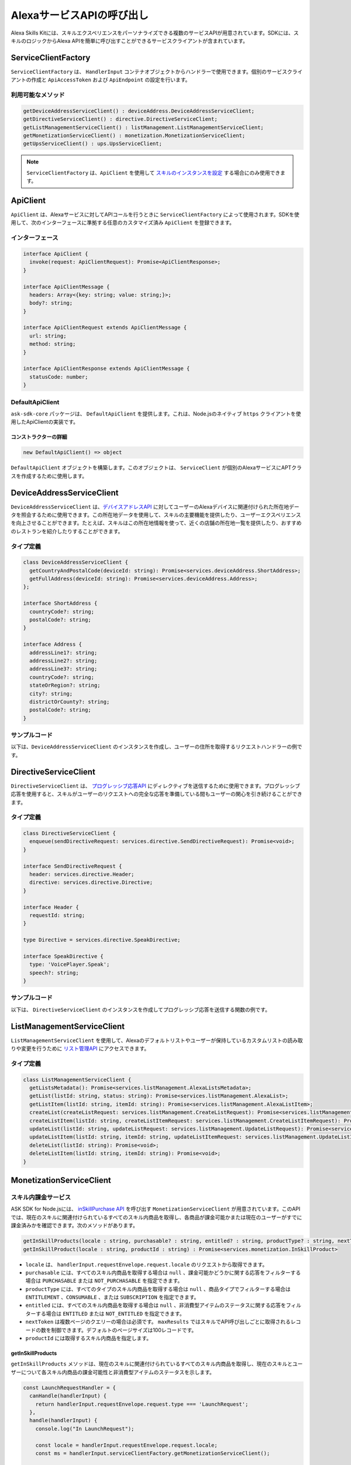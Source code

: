 ************************************
AlexaサービスAPIの呼び出し
************************************

Alexa Skills Kitには、スキルエクスペリエンスをパーソナライズできる複数のサービスAPIが用意されています。SDKには、スキルのロジックからAlexa APIを簡単に呼び出すことができるサービスクライアントが含まれています。

ServiceClientFactory
====================

``ServiceClientFactory`` は、 ``HandlerInput`` コンテナオブジェクトからハンドラーで使用できます。個別のサービスクライアントの作成と ``ApiAccessToken`` および ``ApiEndpoint`` の設定を行います。

利用可能なメソッド
-----------------------

.. code-block:: typescript

  getDeviceAddressServiceClient() : deviceAddress.DeviceAddressServiceClient;
  getDirectiveServiceClient() : directive.DirectiveServiceClient;
  getListManagementServiceClient() : listManagement.ListManagementServiceClient;
  getMonetizationServiceClient() : monetization.MonetizationServiceClient;
  getUpsServiceClient() : ups.UpsServiceClient;

.. note::

  ``ServiceClientFactory`` は、``ApiClient`` を使用して `スキルのインスタンスを設定 <Configuring-Skill-Instance.html>`_ する場合にのみ使用できます。

ApiClient
=========

``ApiClient`` は、Alexaサービスに対してAPIコールを行うときに ``ServiceClientFactory`` によって使用されます。SDKを使用して、次のインターフェースに準拠する任意のカスタマイズ済み ``ApiClient`` を登録できます。

インターフェース
---------------------------

.. code-block:: typescript

  interface ApiClient {
    invoke(request: ApiClientRequest): Promise<ApiClientResponse>;
  }

  interface ApiClientMessage {
    headers: Array<{key: string; value: string;}>;
    body?: string;
  }

  interface ApiClientRequest extends ApiClientMessage {
    url: string;
    method: string;
  }

  interface ApiClientResponse extends ApiClientMessage {
    statusCode: number;
  }

DefaultApiClient
----------------

``ask-sdk-core`` パッケージは、 ``DefaultApiClient`` を提供します。これは、Node.jsのネイティブ ``https`` クライアントを使用したApiClientの実装です。

コンストラクターの詳細
^^^^^^^^^^^^^^^^^^^^^^^^^^

.. code-block:: javascript

    new DefaultApiClient() => object

``DefaultApiClient`` オブジェクトを構築します。このオブジェクトは、 ``ServiceClient`` が個別のAlexaサービスにAPTクラスを作成するために使用します。

DeviceAddressServiceClient
==========================

``DeviceAddressServiceClient`` は、`デバイスアドレスAPI <https://developer.amazon.com/ja/docs/custom-skills/device-address-api.html>`_ に対してユーザーのAlexaデバイスに関連付けられた所在地データを照会するために使用できます。この所在地データを使用して、スキルの主要機能を提供したり、ユーザーエクスペリエンスを向上させることができます。たとえば、スキルはこの所在地情報を使って、近くの店舗の所在地一覧を提供したり、おすすめのレストランを紹介したりすることができます。

タイプ定義
---------------

.. code-block:: typescript

  class DeviceAddressServiceClient {
    getCountryAndPostalCode(deviceId: string): Promise<services.deviceAddress.ShortAddress>;
    getFullAddress(deviceId: string): Promise<services.deviceAddress.Address>;
  };

  interface ShortAddress {
    countryCode?: string;
    postalCode?: string;
  }

  interface Address {
    addressLine1?: string;
    addressLine2?: string;
    addressLine3?: string;
    countryCode?: string;
    stateOrRegion?: string;
    city?: string;
    districtOrCounty?: string;
    postalCode?: string;
  }

サンプルコード
----------------------

以下は、``DeviceAddressServiceClient`` のインスタンスを作成し、ユーザーの住所を取得するリクエストハンドラーの例です。

.. tabs::

  .. code-tab:: javascript

    const GetAddressIntent = {
      canHandle(handlerInput) {
        const { request } = handlerInput.requestEnvelope;

        return request.type === 'IntentRequest' && request.intent.name === 'GetAddressIntent';
      },
      async handle(handlerInput) {
        const { requestEnvelope, serviceClientFactory, responseBuilder } = handlerInput;
        const consentToken = requestEnvelope.context.System.user.permissions
            && requestEnvelope.context.System.user.permissions.consentToken;
        if (!consentToken) {
          return responseBuilder
            .speak('Please enable Location permissions in the Amazon Alexa app.')
            .withAskForPermissionsConsentCard(['read::alexa:device:all:address'])
            .getResponse();
        }

        try {
          const { deviceId } = requestEnvelope.context.System.device;
          const deviceAddressServiceClient = serviceClientFactory.getDeviceAddressServiceClient();
          const address = await deviceAddressServiceClient.getFullAddress(deviceId);

          console.log('Address successfully retrieved, now responding to user.');

          let response;
          if (address.addressLine1 === null && address.stateOrRegion === null) {
            response = responseBuilder
              .speak(`It looks like you don't have an address set. You can set your address from the companion app.`)
              .getResponse();
          } else {
            const ADDRESS_MESSAGE = `Here is your full address: ${address.addressLine1}, ${address.stateOrRegion}, ${address.postalCode}`;
            response = responseBuilder
              .speak(ADDRESS_MESSAGE)
              .getResponse();
          }
          return response;
        } catch (error) {
          if (error.name !== 'ServiceError') {
            const response = responseBuilder
              .speak('Uh Oh. Looks like something went wrong.')
              .getResponse();

            return response;
          }
          throw error;
        }
      },
    };

  .. code-tab:: typescript

    import {
      HandlerInput,
      RequestHandler,
    } from 'ask-sdk-core';
    import {
      Response,
      services,
    } from 'ask-sdk-model';
    import Address = services.deviceAddress.Address;

    const GetAddressIntent : RequestHandler = {
      canHandle(handlerInput : HandlerInput) : boolean {
        const { request } = handlerInput.requestEnvelope;

        return request.type === 'IntentRequest' && request.intent.name === 'GetAddressIntent';
      },
      async handle(handlerInput : HandlerInput) : Promise<Response> {
        const { requestEnvelope, serviceClientFactory, responseBuilder } = handlerInput;

        const consentToken = requestEnvelope.context.System.user.permissions
                             && requestEnvelope.context.System.user.permissions.consentToken;
        if (!consentToken) {
          return responseBuilder
            .speak('Please enable Location permissions in the Amazon Alexa app.')
            .withAskForPermissionsConsentCard(['read::alexa:device:all:address'])
            .getResponse();
        }
        try {
          const { deviceId } = requestEnvelope.context.System.device;
          const deviceAddressServiceClient = serviceClientFactory.getDeviceAddressServiceClient();
          const address : Address = await deviceAddressServiceClient.getFullAddress(deviceId);

          console.log('Address successfully retrieved, now responding to user.');

          let response;
          if (address.addressLine1 === null && address.stateOrRegion === null) {
            response = responseBuilder
              .speak(`It looks like you don't have an address set. You can set your address from the companion app.`)
              .getResponse();
          } else {
            const ADDRESS_MESSAGE = `Here is your full address: ${address.addressLine1}, ${address.stateOrRegion}, ${address.postalCode}`;
            response = responseBuilder
              .speak(ADDRESS_MESSAGE)
              .getResponse();
          }

          return response;
        } catch (error) {
          if (error.name !== 'ServiceError') {
            const response = responseBuilder
              .speak('Uh Oh. Looks like something went wrong.')
              .getResponse();

            return response;
          }
          throw error;
        }
      },
    };

DirectiveServiceClient
======================

``DirectiveServiceClient`` は、 `プログレッシブ応答API <https://developer.amazon.com/ja/docs/custom-skills/send-the-user-a-progressive-response.html>`_ にディレクティブを送信するために使用できます。プログレッシブ応答を使用すると、スキルがユーザーのリクエストへの完全な応答を準備している間もユーザーの関心を引き続けることができます。

タイプ定義
---------------

.. code-block:: typescript

  class DirectiveServiceClient {
    enqueue(sendDirectiveRequest: services.directive.SendDirectiveRequest): Promise<void>;
  }

  interface SendDirectiveRequest {
    header: services.directive.Header;
    directive: services.directive.Directive;
  }

  interface Header {
    requestId: string;
  }

  type Directive = services.directive.SpeakDirective;

  interface SpeakDirective {
    type: 'VoicePlayer.Speak';
    speech?: string;
  }

サンプルコード
----------------------

以下は、 ``DirectiveServiceClient`` のインスタンスを作成してプログレッシブ応答を送信する関数の例です。

.. tabs::

  .. code-tab:: javascript

    function callDirectiveService(handlerInput, date) {
      const requestEnvelope = handlerInput.requestEnvelope;
      const directiveServiceClient = handlerInput.serviceClientFactory.getDirectiveServiceClient();

      const requestId = requestEnvelope.request.requestId;
      const directive = {
        header: {
          requestId,
        },
        directive: {
          type: 'VoicePlayer.Speak',
          speech: `$Please wait while I look up information about ${date}...`,
        },
      };

      return directiveServiceClient.enqueue(directive);
    }

  .. code-tab:: typescript

    import { HandlerInput } from 'ask-sdk-core';
    import { services } from 'ask-sdk-model';
    import SendDirectiveRequest = services.directive.SendDirectiveRequest;

    function callDirectiveService(handlerInput : HandlerInput, date : string) : Promise<void> {
      const requestEnvelope = handlerInput.requestEnvelope;
      const directiveServiceClient = handlerInput.serviceClientFactory.getDirectiveServiceClient();

      const requestId = requestEnvelope.request.requestId;

      const directive : SendDirectiveRequest = {
          header: {
              requestId,
          },
          directive: {
              type: 'VoicePlayer.Speak',
              speech: `$Please wait while I look up information about ${date}...`,
          },
      };

      return directiveServiceClient.enqueue(directive);
    }

ListManagementServiceClient
===========================

``ListManagementServiceClient`` を使用して、Alexaのデフォルトリストやユーザーが保持しているカスタムリストの読み取りや変更を行うために `リスト管理API <https://developer.amazon.com/ja/docs/custom-skills/access-the-alexa-shopping-and-to-do-lists.html#list-management-quick-reference>`_ にアクセスできます。

タイプ定義
---------------

.. code-block:: typescript

  class ListManagementServiceClient {
    getListsMetadata(): Promise<services.listManagement.AlexaListsMetadata>;
    getList(listId: string, status: string): Promise<services.listManagement.AlexaList>;
    getListItem(listId: string, itemId: string): Promise<services.listManagement.AlexaListItem>;
    createList(createListRequest: services.listManagement.CreateListRequest): Promise<services.listManagement.AlexaListMetadata>;
    createListItem(listId: string, createListItemRequest: services.listManagement.CreateListItemRequest): Promise<services.listManagement.AlexaListItem>;
    updateList(listId: string, updateListRequest: services.listManagement.UpdateListRequest): Promise<services.listManagement.AlexaListMetadata>;
    updateListItem(listId: string, itemId: string, updateListItemRequest: services.listManagement.UpdateListItemRequest): Promise<services.listManagement.AlexaListItem>;
    deleteList(listId: string): Promise<void>;
    deleteListItem(listId: string, itemId: string): Promise<void>;
  }

MonetizationServiceClient
=========================

スキル内課金サービス
-------------------------

ASK SDK for Node.jsには、 `inSkillPurchase API <https://developer.amazon.com/ja/docs/in-skill-purchase/isp-overview.html>`_ を呼び出す ``MonetizationServiceClient`` が用意されています。このAPIでは、現在のスキルに関連付けられているすべてのスキル内商品を取得し、各商品が課金可能かまたは現在のユーザーがすでに課金済みかを確認できます。次のメソッドがあります。

.. code-block:: javascript

   getInSkillProducts(locale : string, purchasable? : string, entitled? : string, productType? : string, nextToken? : string, maxResults? : number) : Promise<services.monetization.InSkillProductsResponse>
   getInSkillProduct(locale : string, productId : string) : Promise<services.monetization.InSkillProduct>

-  ``locale`` は、 ``handlerInput.requestEnvelope.request.locale`` のリクエストから取得できます。
-  ``purchasable`` には、すべてのスキル内商品を取得する場合は ``null`` 、課金可能かどうかに関する応答をフィルターする場合は ``PURCHASABLE`` または ``NOT_PURCHASABLE`` を指定できます。
-  ``productType`` には、すべてのタイプのスキル内商品を取得する場合は ``null`` 、商品タイプでフィルターする場合は ``ENTITLEMENT`` 、``CONSUMABLE`` 、または ``SUBSCRIPTION`` を指定できます。
-  ``entitled`` には、すべてのスキル内商品を取得する場合は ``null`` 、非消費型アイテムのステータスに関する応答をフィルターする場合は ``ENTITLED`` または ``NOT_ENTITLED`` を指定できます。
-  ``nextToken`` は複数ページのクエリーの場合は必須です。 ``maxResults`` ではスキルでAPI呼び出しごとに取得されるレコードの数を制御できます。デフォルトのページサイズは100レコードです。
-  ``productId`` には取得するスキル内商品を指定します。

getInSkillProducts
^^^^^^^^^^^^^^^^^^^^

``getInSkillProducts`` メソッドは、現在のスキルに関連付けられているすべてのスキル内商品を取得し、現在のスキルとユーザーについて各スキル内商品の課金可能性と非消費型アイテムのステータスを示します。

.. code-block:: javascript

  const LaunchRequestHandler = {
    canHandle(handlerInput) {
      return handlerInput.requestEnvelope.request.type === 'LaunchRequest';
    },
    handle(handlerInput) {
      console.log("In LaunchRequest");

      const locale = handlerInput.requestEnvelope.request.locale;
      const ms = handlerInput.serviceClientFactory.getMonetizationServiceClient();

      return ms.getInSkillProducts(locale).then(function(result) {
        // Code to handle result.inSkillProducts goes here
         const totalProducts = result.inSkillProducts.length;
         const purchasableProducts = result.inSkillProducts.filter(record => record.purchasable == 'PURCHASABLE');
         const entitledProducts = result.inSkillProducts.filter(record => record.entitled == 'ENTITLED');

         return handlerInput.responseBuilder
          .speak('Found total ' + result.inSkillProducts.length + ' products of which ' + purchasableProducts.length + ' are purchasable and ' + entitledProducts.length + ' are entitled.');
          .getResponse();
      });
    },
  }

API応答にはスキル内商品レコードの配列が含まれます。

.. code-block:: javascript

   {
      "inSkillProducts":[
        {
          "productId": "amzn1.adg.product....",
          "referenceName": "<Product Reference Name as defined by the developer>",
          "type": "SUBSCRIPTION",               // Or ENTITLEMENT
          "name": "<locale specific product name as defined by the developer>",
          "summary": "<locale specific product summary, as provided by the developer>",
          "entitled": "ENTITLED",              // Or NOT_ENTITLED
          "purchasable": "PURCHASABLE",        // Or NOT_PURCHASABLE
          "purchaseMode": "TEST"               // Or LIVE
          "activeEntitlementCount": 1
        }
      ],
      "isTruncated": true,
      "nextToken": "string"
    }

getInSkillProduct
^^^^^^^^^^^^^^^^^^^

``getInSkillProduct`` APIは指定されたproductIdで識別される単一のスキル内商品の商品レコードを取得します。

.. code-block:: javascript

  const LaunchRequestHandler = {
    canHandle(handlerInput) {
      return handlerInput.requestEnvelope.request.type === 'LaunchRequest';
    },
    handle(handlerInput) {
      console.log("In LaunchRequest");

      const locale = handlerInput.requestEnvelope.request.locale;
      const productId = 'amzn1.adg.product.<GUID>';
      const ms = handlerInput.serviceClientFactory.getMonetizationServiceClient();

      return ms.getInSkillProduct(locale, productId).then(function(result) {
         // Code to handle result.inSkillProduct goes here
      });
    },
  }

API応答には単一のスキル内商品レコードが含まれます。

.. code-block:: javascript

   {
       "productId": "amzn1.adg.product....",
       "referenceName": "<Product Reference Name as defined by the developer>",
       "type": "SUBSCRIPTION",               // Or ENTITLEMENT
       "name": "<locale specific product name as defined by the developer>",
       "summary": "<locale specific product summary, as provided by the developer>",
       "entitled": "ENTITLED",              // Or NOT_ENTITLED
       "purchasable": "PURCHASABLE",        // Or NOT_PURCHASABLE
       "purchaseMode": "TEST"               // Or LIVE
       "activeEntitlementCount": 1
   }

スキル実装でのこれらのAPIとその使い方の詳細については、こちらを参照してください。 `カスタムスキルへのスキル内課金の追加 <https://developer.amazon.com/ja/docs/in-skill-purchase/add-isps-to-a-skill.html>`_

スキル内課金のインターフェース（日本未対応）
-----------------------------------------------

ASK SDK for Node.jsには、スキルでAlexaからスキル内課金とキャンセルのリクエストを開始するための ``addDirective()`` メソッドが用意されています。Amazonシステムはユーザーとの音声による対話を管理し、課金取引を処理して、ステータス応答をリクエスト元のスキルに返します。このインターフェースを使用して、 ``Upsell`` 、``Buy`` 、``Cancel`` の3つのアクションがサポートされます。

これらのアクションと推奨されるユースケースの詳細については、こちらを参照してください。 `カスタムスキルへのスキル内課金の追加 <https://developer.amazon.com/ja/docs/in-skill-purchase/add-isps-to-a-skill.html>`_

Upsell
^^^^^^

スキルは、ユーザーが明示的にコンテキストをリクエストしなかった場合にスキルのコンテキストを提供するためにUpsellアクションを開始する必要があります。たとえば、無料のコンテンツが提供されている間または後です。Upsellアクションを開始するには、製品IDとアップセルメッセージが必要です。アップセルメッセージを使って、開発者はAlexaで価格を提示する前にユーザーにスキル内商品を提示する方法を指定できます。

.. code-block:: javascript

  // スキルフローでは、ユーザーから明示的な依頼なしで
  // スキル内製品を提供するために意思決定がなされた場合

  return handlerInput.responseBuilder
    .addDirective({
      'type': 'Connections.SendRequest',
      'name': 'Upsell',
      'payload': {
        'InSkillProduct': {
            'productId': '<productId for the ISP which you wish to upsell>'
        },
        'upsellMessage': '<introductory upsell description for the in-skill product>'
      },
      'token': 'correlationToken'
    })
    .getResponse();

Buy
^^^

スキルは、ユーザーが特定のスキル内商品の課金をリクエストしたときにBuyアクションを開始します。Buyアクションを開始するには、製品IDが必要です。

.. code-block:: javascript

  // スキル内製品を購入するためにユーザーのインテントをキャプチャするカスタムインテント
  // （buyProductIntent below）を実装し、次にAlexaに対してBuyリクエストを開始します。
  // 例：'アレクサ、<product name>を買って'

  const buyProductIntentHandler = {
    canHandle(handlerInput) {
      return handlerInput.requestEnvelope.request.type === 'IntentRequest'
        && handlerInput.requestEnvelope.request.intent.name === 'buyProductIntent';
    },
    handle(handlerInput) {
      // Obtain the corresponding productId for the requested in-skill product by invoking inSkillProducts API.
      // Below, the slot variable productName is only for demonstration.

      const locale = handlerInput.requestEnvelope.request.locale;
      const ms = handlerInput.serviceClientFactory.getMonetizationServiceClient();

      return ms.getInSkillProducts(locale).then(function(res) {
        const slots = handlerInput.requestEnvelope.request.intent.slots;
        const productReferenceName = slots['productName'].value;
        const product_record = res.inSkillProducts.filter(record => record.referenceName == productRef);
        if (product_record.length > 0)  {
          return handlerInput.responseBuilder
            .addDirective({
              'type': 'Connections.SendRequest',
              'name': 'Buy',
              'payload': {
                'InSkillProduct': {
                  'productId': product_record[0].productId
                }
              },
             'token': 'correlationToken'
            })
            .getResponse();
        }
        else {
          return handlerInput.responseBuilder
            .speak('I am sorry. That product is not available for purchase')
            .getResponse();
        }
      });
    }
  };

Cancel
^^^^^^

スキルは、ユーザーがサポートされているスキル内商品の既存の非消費型アイテムまたはサブスクリプションのキャンセルをリクエストしたときにCancelアクションを開始します。Cancelアクションを開始するには、製品IDが必要です。

.. code-block:: javascript

  const cancelIntentHandler = {
    canHandle(handlerInput) {
      return handlerInput.requestEnvelope.request.type === 'IntentRequest'
        && handlerInput.requestEnvelope.request.intent.name === 'cancelProductIntent';
    },
    handle(handlerInput) {
      // Obtain the corresponding productId for the requested in-skill product by invoking inSkillProducts API.
      // Below, the slot variable productName is only for demonstration.

      const locale = handlerInput.requestEnvelope.request.locale;
      const ms = handlerInput.serviceClientFactory.getMonetizationServiceClient();

      return ms.getInSkillProducts(locale).then(function(res) {
        const slots = handlerInput.requestEnvelope.request.intent.slots;
        const productReferenceName = slots['productName'].value;
        const product_record = res.inSkillProducts.filter(record => record.referenceName == productReferenceName);

        if (product_record.length > 0)  {
          return handlerInput.responseBuilder
            .addDirective({
              'type': 'Connections.SendRequest',
              'name': 'Cancel',
              'payload': {
                'InSkillProduct': {
                  'productId': product_record[0].productId
                }
              },
              'token': 'correlationToken'
            })
            .getResponse();
        }
        else  {
          return handlerInput.responseBuilder
            .speak('I am sorry. I don\'t know that one.');
            .getResponse();
        }
      });
    }
  };

UpsServiceClient
================

``UpsServiceClient`` を使用して、 `AlexaユーザープロフィールAPI <https://developer.amazon.com/ja/docs/custom-skills/request-customer-contact-information-for-use-in-your-skill.html>`_ に対してユーザーの連絡先情報を照会したり、`Alexaユーザー設定API <https://developer.amazon.com/ja/docs/smapi/alexa-settings-api-reference.html>`_ に対してユーザーのタイムゾーン設定、長さの単位、および温度の単位を照会できます。

タイプ定義
---------------

.. code-block:: typescript

  class UpsServiceClient {
    getProfileEmail(): Promise<string>;
    getProfileGivenName(): Promise<string>;
    getProfileMobileNumber(): Promise<services.ups.PhoneNumber>;
    getProfileName(): Promise<string>;
    getSystemDistanceUnits(deviceId: string): Promise<services.ups.DistanceUnits>;
    getSystemTemperatureUnit(deviceId: string): Promise<services.ups.TemperatureUnit>;
    getSystemTimeZone(deviceId: string): Promise<string>;
  }

ReminderManagementServiceClient
===============================

``ReminderManagementServiceClient`` を使用して、スキルからリマインダーを作成、管理するために `Alexa Reminders API <https://developer.amazon.com/docs/smapi/alexa-reminders-api-reference.html>`_ をクエリーすることができます。

タイプ定義
---------------

.. code-block:: typescript

    class ReminderManagementServiceClient extends BaseServiceClient {
      deleteReminder(alertToken: string): Promise<void>;
      getReminder(alertToken: string): Promise<services.reminderManagement.GetReminderResponse>;
      updateReminder(alertToken: string, reminderRequest: services.reminderManagement.ReminderRequest): Promise<services.reminderManagement.ReminderResponse>;
      deleteReminders(): Promise<void>;
      getReminders(): Promise<services.reminderManagement.GetRemindersResponse>;
      createReminder(reminderRequest: services.reminderManagement.ReminderRequest): Promise<services.reminderManagement.ReminderResponse>;
    }
